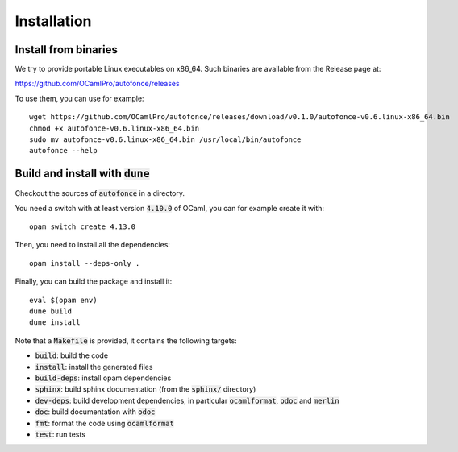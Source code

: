 Installation
============

Install from binaries
---------------------

We try to provide portable Linux executables on x86_64.
Such binaries are available from the Release page at:

https://github.com/OCamlPro/autofonce/releases

To use them, you can use for example::

  wget https://github.com/OCamlPro/autofonce/releases/download/v0.1.0/autofonce-v0.6.linux-x86_64.bin
  chmod +x autofonce-v0.6.linux-x86_64.bin
  sudo mv autofonce-v0.6.linux-x86_64.bin /usr/local/bin/autofonce
  autofonce --help

Build and install with :code:`dune`
-----------------------------------

Checkout the sources of :code:`autofonce` in a directory.

You need a switch with at least version :code:`4.10.0` of OCaml,
you can for example create it with::

  opam switch create 4.13.0

Then, you need to install all the dependencies::

  opam install --deps-only .

Finally, you can build the package and install it::

  eval $(opam env)
  dune build
  dune install

Note that a :code:`Makefile` is provided, it contains the following
targets:

* :code:`build`: build the code
* :code:`install`: install the generated files
* :code:`build-deps`: install opam dependencies
* :code:`sphinx`: build sphinx documentation (from the :code:`sphinx/` directory)
* :code:`dev-deps`: build development dependencies, in particular
  :code:`ocamlformat`, :code:`odoc` and :code:`merlin`
* :code:`doc`: build documentation with :code:`odoc`
* :code:`fmt`: format the code using :code:`ocamlformat`
* :code:`test`: run tests

